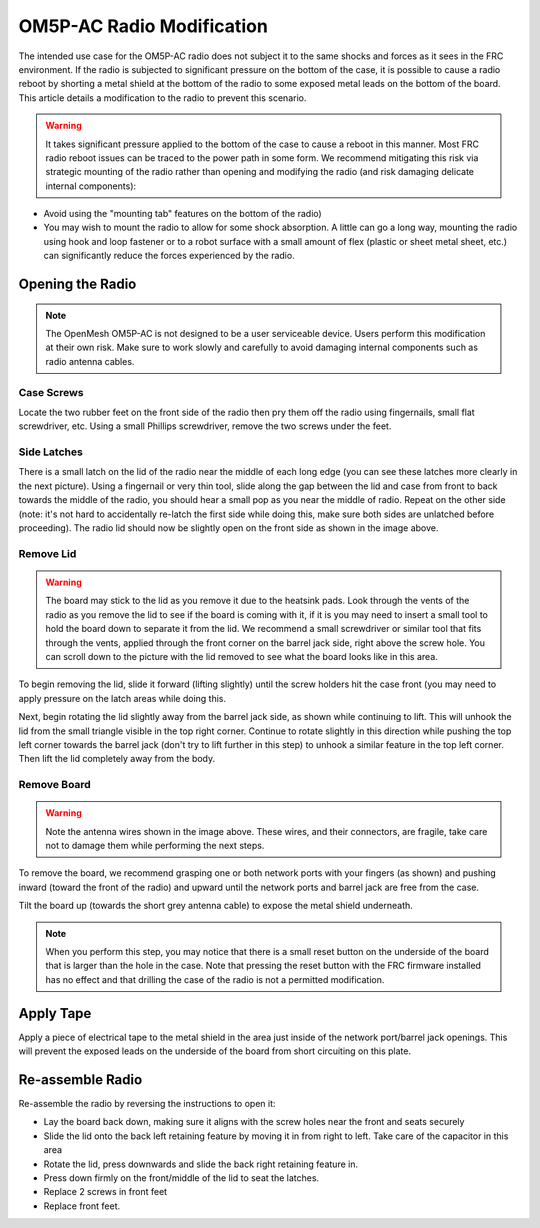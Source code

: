 OM5P-AC Radio Modification
==========================

The intended use case for the OM5P-AC radio does not subject it to the same shocks and forces as it sees in the FRC environment. If the radio is subjected to significant pressure on the bottom of the case, it is possible to cause a radio reboot by shorting a metal shield at the bottom of the radio to some exposed metal leads on the bottom of the board. This article details a modification to the radio to prevent this scenario.

.. warning:: It takes significant pressure applied to the bottom of the case to cause a reboot in this manner. Most FRC radio reboot issues can be traced to the power path in some form. We recommend mitigating this risk via strategic mounting of the radio rather than opening and modifying the radio (and risk damaging delicate internal components):

- Avoid using the "mounting tab" features on the bottom of the radio)
- You may wish to mount the radio to allow for some shock absorption. A little can go a long way, mounting the radio using hook and loop fastener or to a robot surface with a small amount of flex (plastic or sheet metal sheet, etc.) can significantly reduce the forces experienced by the radio.

Opening the Radio
-----------------

.. note:: The OpenMesh OM5P-AC is not designed to be a user serviceable device. Users perform this modification at their own risk. Make sure to work slowly and carefully to avoid damaging internal components such as radio antenna cables.

Case Screws
^^^^^^^^^^^

.. image:: images/om5p-ac-radio-modification-1.png

.. image:: images/om5p-ac-radio-modification-2.png

Locate the two rubber feet on the front side of the radio then pry them off the radio using fingernails, small flat screwdriver, etc. Using a small Phillips screwdriver, remove the two screws under the feet.

Side Latches
^^^^^^^^^^^^

.. image:: images/om5p-ac-radio-modification-3.png

There is a small latch on the lid of the radio near the middle of each long edge (you can see these latches more clearly in the next picture). Using a fingernail or very thin tool, slide along the gap between the lid and case from front to back towards the middle of the radio, you should hear a small pop as you near the middle of radio. Repeat on the other side (note: it's not hard to accidentally re-latch the first side while doing this, make sure both sides are unlatched before proceeding). The radio lid should now be slightly open on the front side as shown in the image above.

Remove Lid
^^^^^^^^^^

.. warning:: The board may stick to the lid as you remove it due to the heatsink pads. Look through the vents of the radio as you remove the lid to see if the board is coming with it, if it is you may need to insert a small tool to hold the board down to separate it from the lid. We recommend a small screwdriver or similar tool that fits through the vents, applied through the front corner on the barrel jack side, right above the screw hole. You can scroll down to the picture with the lid removed to see what the board looks like in this area.

.. image:: images/om5p-ac-radio-modification-4.png

To begin removing the lid, slide it forward (lifting slightly) until the screw holders hit the case front (you may need to apply pressure on the latch areas while doing this.

.. image:: images/om5p-ac-radio-modification-5.png

Next, begin rotating the lid slightly away from the barrel jack side, as shown while continuing to lift. This will unhook the lid from the small triangle visible in the top right corner. Continue to rotate slightly in this direction while pushing the top left corner towards the barrel jack (don't try to lift further in this step) to unhook a similar feature in the top left corner. Then lift the lid completely away from the body.

Remove Board
^^^^^^^^^^^^

.. image:: images/om5p-ac-radio-modification-6.png

.. warning:: Note the antenna wires shown in the image above. These wires, and their connectors, are fragile, take care not to damage them while performing the next steps.

.. image:: images/om5p-ac-radio-modification-7.png

.. image:: images/om5p-ac-radio-modification-8.png

To remove the board, we recommend grasping one or both network ports with your fingers (as shown) and pushing inward (toward the front of the radio) and upward until the network ports and barrel jack are free from the case.

.. image:: images/om5p-ac-radio-modification-9.png

Tilt the board up (towards the short grey antenna cable) to expose the metal shield underneath.

.. note:: When you perform this step, you may notice that there is a small reset button on the underside of the board that is larger than the hole in the case. Note that pressing the reset button with the FRC firmware installed has no effect and that drilling the case of the radio is not a permitted modification.

Apply Tape
----------

.. image:: images/om5p-ac-radio-modification-10.png

Apply a piece of electrical tape to the metal shield in the area just inside of the network port/barrel jack openings. This will prevent the exposed leads on the underside of the board from short circuiting on this plate.

Re-assemble Radio
-----------------

Re-assemble the radio by reversing the instructions to open it:

- Lay the board back down, making sure it aligns with the screw holes near the front and seats securely
- Slide the lid onto the back left retaining feature by moving it in from right to left. Take care of the capacitor in this area
- Rotate the lid, press downwards and slide the back right retaining feature in.
- Press down firmly on the front/middle of the lid to seat the latches.
- Replace 2 screws in front feet
- Replace front feet.
